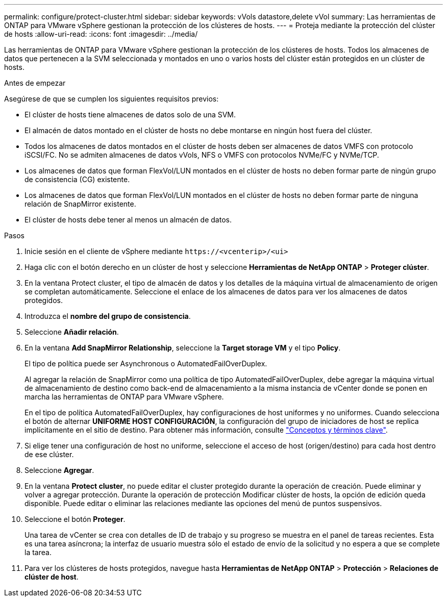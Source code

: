 ---
permalink: configure/protect-cluster.html 
sidebar: sidebar 
keywords: vVols datastore,delete vVol 
summary: Las herramientas de ONTAP para VMware vSphere gestionan la protección de los clústeres de hosts. 
---
= Proteja mediante la protección del clúster de hosts
:allow-uri-read: 
:icons: font
:imagesdir: ../media/


[role="lead"]
Las herramientas de ONTAP para VMware vSphere gestionan la protección de los clústeres de hosts. Todos los almacenes de datos que pertenecen a la SVM seleccionada y montados en uno o varios hosts del clúster están protegidos en un clúster de hosts.

.Antes de empezar
Asegúrese de que se cumplen los siguientes requisitos previos:

* El clúster de hosts tiene almacenes de datos solo de una SVM.
* El almacén de datos montado en el clúster de hosts no debe montarse en ningún host fuera del clúster.
* Todos los almacenes de datos montados en el clúster de hosts deben ser almacenes de datos VMFS con protocolo iSCSI/FC. No se admiten almacenes de datos vVols, NFS o VMFS con protocolos NVMe/FC y NVMe/TCP.
* Los almacenes de datos que forman FlexVol/LUN montados en el clúster de hosts no deben formar parte de ningún grupo de consistencia (CG) existente.
* Los almacenes de datos que forman FlexVol/LUN montados en el clúster de hosts no deben formar parte de ninguna relación de SnapMirror existente.
* El clúster de hosts debe tener al menos un almacén de datos.


.Pasos
. Inicie sesión en el cliente de vSphere mediante `\https://<vcenterip>/<ui>`
. Haga clic con el botón derecho en un clúster de host y seleccione *Herramientas de NetApp ONTAP* > *Proteger clúster*.
. En la ventana Protect cluster, el tipo de almacén de datos y los detalles de la máquina virtual de almacenamiento de origen se completan automáticamente. Seleccione el enlace de los almacenes de datos para ver los almacenes de datos protegidos.
. Introduzca el *nombre del grupo de consistencia*.
. Seleccione *Añadir relación*.
. En la ventana *Add SnapMirror Relationship*, seleccione la *Target storage VM* y el tipo *Policy*.
+
El tipo de política puede ser Asynchronous o AutomatedFailOverDuplex.

+
Al agregar la relación de SnapMirror como una política de tipo AutomatedFailOverDuplex, debe agregar la máquina virtual de almacenamiento de destino como back-end de almacenamiento a la misma instancia de vCenter donde se ponen en marcha las herramientas de ONTAP para VMware vSphere.

+
En el tipo de política AutomatedFailOverDuplex, hay configuraciones de host uniformes y no uniformes. Cuando selecciona el botón de alternar *UNIFORME HOST CONFIGURACIÓN*, la configuración del grupo de iniciadores de host se replica implícitamente en el sitio de destino. Para obtener más información, consulte link:../concepts/ontap-tools-concepts-terms.html["Conceptos y términos clave"].

. Si elige tener una configuración de host no uniforme, seleccione el acceso de host (origen/destino) para cada host dentro de ese clúster.
. Seleccione *Agregar*.
. En la ventana *Protect cluster*, no puede editar el cluster protegido durante la operación de creación. Puede eliminar y volver a agregar protección. Durante la operación de protección Modificar clúster de hosts, la opción de edición queda disponible. Puede editar o eliminar las relaciones mediante las opciones del menú de puntos suspensivos.
. Seleccione el botón *Proteger*.
+
Una tarea de vCenter se crea con detalles de ID de trabajo y su progreso se muestra en el panel de tareas recientes. Esta es una tarea asíncrona; la interfaz de usuario muestra sólo el estado de envío de la solicitud y no espera a que se complete la tarea.

. Para ver los clústeres de hosts protegidos, navegue hasta *Herramientas de NetApp ONTAP* > *Protección* > *Relaciones de clúster de host*.

